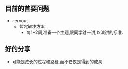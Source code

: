 ** 目前的首要问题

- nervous
  - 暂定解决方案
    - 每1~2周,准备一个主题,跟同学讲一讲,以演讲的标准.

** 好的分享
- 可能是成长的过程和路径,而不仅仅是得到的成果
